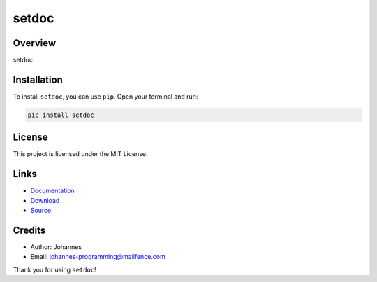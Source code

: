 ======
setdoc
======

Overview
--------

setdoc

Installation
------------

To install ``setdoc``, you can use ``pip``. Open your terminal and run:

.. code-block:: bash

    pip install setdoc

License
-------

This project is licensed under the MIT License.

Links
-----

* `Documentation <https://pypi.org/project/setdoc>`_
* `Download <https://pypi.org/project/setdoc/#files>`_
* `Source <https://github.com/johannes-programming/setdoc>`_

Credits
-------

* Author: Johannes
* Email: `johannes-programming@mailfence.com <mailto:johannes-programming@mailfence.com>`_

Thank you for using ``setdoc``!